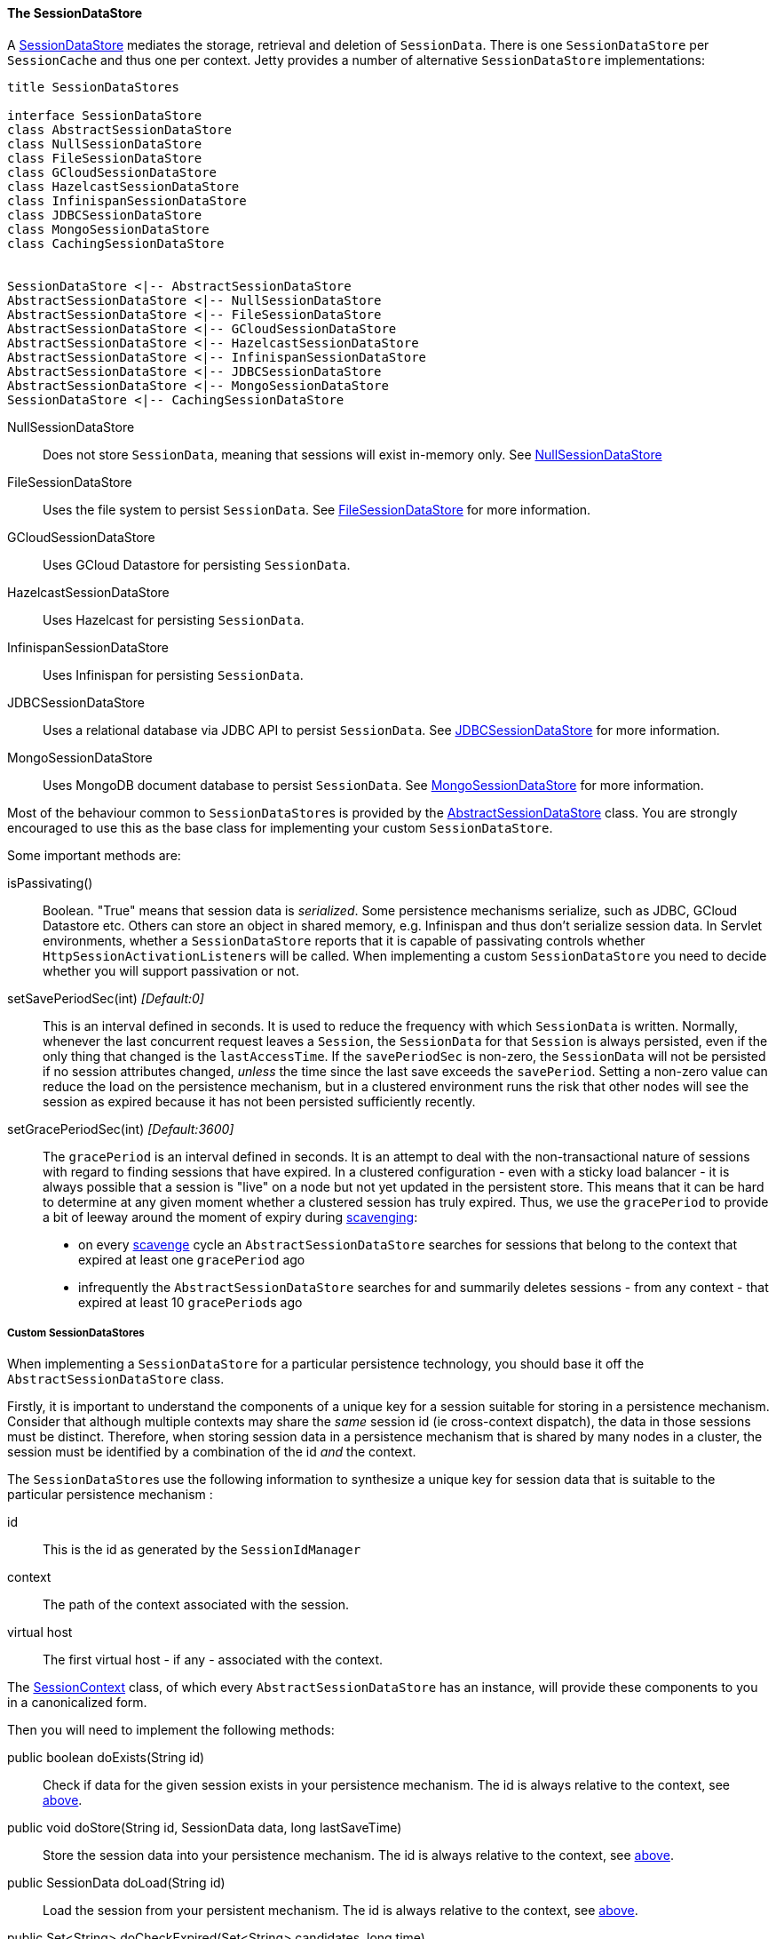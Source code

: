 //
// ========================================================================
// Copyright (c) 1995 Mort Bay Consulting Pty Ltd and others.
//
// This program and the accompanying materials are made available under the
// terms of the Eclipse Public License v. 2.0 which is available at
// https://www.eclipse.org/legal/epl-2.0, or the Apache License, Version 2.0
// which is available at https://www.apache.org/licenses/LICENSE-2.0.
//
// SPDX-License-Identifier: EPL-2.0 OR Apache-2.0
// ========================================================================
//

[[pg-server-session-datastore]]
==== The SessionDataStore

A link:{javadoc-url}/org/eclipse/jetty/session/SessionDataStore.html[SessionDataStore] mediates the storage, retrieval and deletion of `SessionData`.
There is one `SessionDataStore` per `SessionCache` and thus one per context.
Jetty provides a number of alternative `SessionDataStore` implementations:

[plantuml]
----
title SessionDataStores

interface SessionDataStore
class AbstractSessionDataStore
class NullSessionDataStore
class FileSessionDataStore
class GCloudSessionDataStore
class HazelcastSessionDataStore
class InfinispanSessionDataStore
class JDBCSessionDataStore
class MongoSessionDataStore
class CachingSessionDataStore


SessionDataStore <|-- AbstractSessionDataStore
AbstractSessionDataStore <|-- NullSessionDataStore
AbstractSessionDataStore <|-- FileSessionDataStore
AbstractSessionDataStore <|-- GCloudSessionDataStore
AbstractSessionDataStore <|-- HazelcastSessionDataStore
AbstractSessionDataStore <|-- InfinispanSessionDataStore
AbstractSessionDataStore <|-- JDBCSessionDataStore
AbstractSessionDataStore <|-- MongoSessionDataStore
SessionDataStore <|-- CachingSessionDataStore
----

NullSessionDataStore::
Does not store `SessionData`, meaning that sessions will exist in-memory only.
See xref:pg-server-session-datastore-null[NullSessionDataStore]

FileSessionDataStore::
Uses the file system to persist `SessionData`.
See xref:pg-server-session-datastore-file[FileSessionDataStore] for more information.

GCloudSessionDataStore::
Uses GCloud Datastore for persisting `SessionData`.

HazelcastSessionDataStore::
Uses Hazelcast for persisting `SessionData`.

InfinispanSessionDataStore::
Uses Infinispan for persisting `SessionData`.

JDBCSessionDataStore::
Uses a relational database via JDBC API to persist `SessionData`.
See xref:pg-server-session-datastore-jdbc[JDBCSessionDataStore] for more information.

MongoSessionDataStore::
Uses MongoDB document database to persist `SessionData`.
See xref:pg-server-session-datastore-mongo[MongoSessionDataStore] for more information.

Most of the behaviour common to ``SessionDataStore``s is provided by the link:{javadoc-url}/org/eclipse/jetty/session/AbstractSessionDataStore.html[AbstractSessionDataStore] class.
You are strongly encouraged to use this as the base class for implementing your custom `SessionDataStore`.

Some important methods are:

isPassivating()::
Boolean. "True" means that session data is _serialized_.
Some persistence mechanisms serialize, such as JDBC, GCloud Datastore etc.
Others can store an object in shared memory, e.g. Infinispan and thus don't serialize session data.
In Servlet environments, whether a `SessionDataStore` reports that it is capable of passivating controls whether ``HttpSessionActivationListener``s will be called.
When implementing a custom `SessionDataStore` you need to decide whether you will support passivation or not.

[[pg-server-session-datastore-skip]]
//tag::common-datastore-config[]
setSavePeriodSec(int) _[Default:0]_ ::
This is an interval defined in seconds.
It is used to reduce the frequency with which `SessionData` is written.
Normally, whenever the last concurrent request leaves a `Session`, the `SessionData` for that `Session` is always persisted, even if the only thing that changed is the `lastAccessTime`.
If the `savePeriodSec` is non-zero, the `SessionData` will not be persisted if no session attributes changed, _unless_ the time since the last save exceeds the `savePeriod`.
Setting a non-zero value can reduce the load on the persistence mechanism, but in a clustered environment runs the risk that other nodes will see the session as expired because it has not been persisted sufficiently recently.

setGracePeriodSec(int) _[Default:3600]_ ::
The `gracePeriod` is an interval defined in seconds. 
It is an attempt to deal with the non-transactional nature of sessions with regard to finding sessions that have expired.
In a clustered configuration - even with a sticky load balancer - it is always possible that a session is "live" on a node but not yet updated in the persistent store.
This means that it can be hard to determine at any given moment whether a clustered session has truly expired.
Thus, we use the `gracePeriod` to provide a bit of leeway around the moment of expiry during xref:pg-server-session-housekeeper[scavenging]:

* on every xref:pg-server-session-housekeeper[scavenge] cycle an `AbstractSessionDataStore` searches for sessions that belong to the context that expired at least one `gracePeriod` ago
* infrequently the `AbstractSessionDataStore` searches for and summarily deletes sessions - from any context - that expired at least 10 ``gracePeriod``s ago
//end::common-datastore-config[]

===== Custom SessionDataStores
When implementing a `SessionDataStore` for a particular persistence technology, you should base it off the `AbstractSessionDataStore` class.

Firstly, it is important to understand the components of a unique key for a session suitable for storing in a persistence mechanism.
Consider that although multiple contexts may share the _same_ session id (ie cross-context dispatch), the data in those sessions must be distinct.
Therefore, when storing session data in a persistence mechanism that is shared by many nodes in a cluster, the session must be identified by a combination of the id _and_ the context.

The ``SessionDataStore``s use the following information to synthesize a unique key for session data that is suitable to the particular persistence mechanism :
[[pg-server-session-key]]
id::
This is the id as generated by the `SessionIdManager`
context::
The path of the context associated with the session.
virtual host::
The first virtual host - if any - associated with the context.

The link:{javadoc-url}/org/eclipse/jetty/session/SessionContext.html[SessionContext] class, of which every `AbstractSessionDataStore` has an instance, will provide these components to you in a canonicalized form.

Then you will need to implement the following methods:

public boolean doExists(String id)::
Check if data for the given session exists in your persistence mechanism.
The id is always relative to the context, see xref:pg-server-session-key[above].

public void doStore(String id, SessionData data, long lastSaveTime)::
Store the session data into your persistence mechanism.
The id is always relative to the context, see xref:pg-server-session-key[above].

public SessionData doLoad(String id)::
Load the session from your persistent mechanism.
The id is always relative to the context, see xref:pg-server-session-key[above].

public Set<String> doCheckExpired(Set<String> candidates, long time)::
Verify which of the suggested session ids have expired since the time given, according to the data stored in your persistence mechanism.
This is used during scavenging to ensure that a session that is a candidate for expiry according to _this_ node is not in-use on _another_ node.
The sessions matching these ids will be loaded as ``ManagedSession``s and have their normal expiration lifecycle events invoked.
The id is always relative to the context, see xref:pg-server-session-key[above].

public Set<String> doGetExpired(long before)::
Find the ids of sessions that expired at or before the time given.
The sessions matching these ids will be loaded as ``ManagedSession``s and have their normal expiration lifecycle events invoked.
The id is always relative to the context, see xref:pg-server-session-key[above].

public void doCleanOrphans(long time)::
Find the ids of sessions that expired at or before the given time, _independent of the context they are in_.
The purpose is to find sessions that are no longer being managed by any node.
These sessions may even belong to contexts that no longer exist.
Thus, any such sessions must be summarily deleted from the persistence mechanism and cannot have their normal expiration lifecycle events invoked.

===== The SessionDataStoreFactory

Every `SessionDataStore` has a factory class that creates instances based on common configuration.

All `SessionDataStoreFactory` implementations support configuring:

setSavePeriodSec(int)::
setGracePeriodSec(int)::
